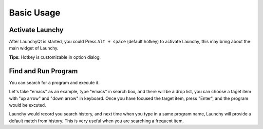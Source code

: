 ===========
Basic Usage
===========




Activate Launchy
----------------

After LaunchyQt is started, you could Press ``Alt + space`` (default hotkey) to activate Launchy, this may bring about the main widget of Launchy.

**Tips:** Hotkey is customizable in option dialog.

Find and Run Program
--------------------

You can search for a program and execute it.

.. image:: ../_static/img/search_box.png

Let's take "emacs" as an example, type "emacs" in search box, and there will be a drop list, you can choose a taget item with "up arrow" and "down arrow" in keyboard. Once you have focused the target item, press "Enter", and the program would be excuted.

Launchy would record you search history, and next time when you type in a same program name, Launchy will provide a default match from history. This is very useful when you are searching a frequent item.

